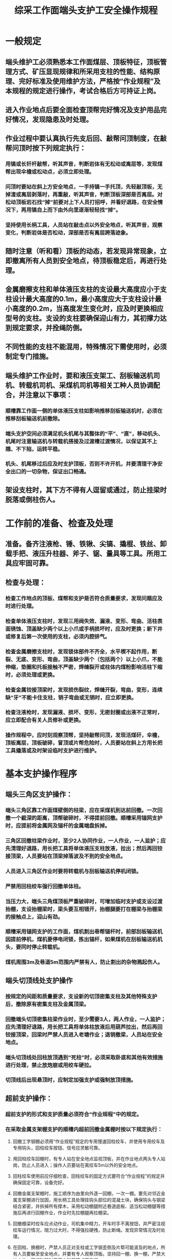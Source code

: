 :PROPERTIES:
:ID:       3eaefb04-1c7c-4969-aa65-c3076f3f5afa
:END:
#+title: 综采工作面端头支护工安全操作规程
* 一般规定
** 端头维护工必须熟悉本工作面煤层、顶板特征，顶板管理方式、矿压显现规律和所采用支柱的性能、结构原理、完好标准及使用维护方法，严格按“作业规程”及本规程的规定进行操作，考试合格后方可持证上岗。
** 进入作业地点后要全面检查顶帮完好情况及支护用品完好情况，发现隐患及时处理。
** 作业过程中要认真执行先支后回、敲帮问顶制度，在敲帮问顶时按下列规定执行：
*** 用镐或长钎杆敲帮，听其声音，判断岩体有无松动或离层等，发现煤帮出现伞檐或松动点，必须立即处理。
*** 问顶时要站在斜上方安全地点，一手持镐一手托顶，先轻敲顶板，无掉渣或离层剥落时，再重敲，听其声音，判断顶板深部是否离层。对松动顶板岩石找“掉”前要对上下人员打招呼，并看好退路，在安全情况下，再用镐自上而下由外向里逐渐轻轻找“掉”。
*** 坚持使用长柄工具，人员站在敲击点以外安全地点，听其声音，观察变化，判断岩体是否松动，深部是否有离层跨落迹象。
** 随时注意（听和看）顶板的动态，若发现异常现象，立即撤离所有人员到安全地点，待顶板稳定后，再进行处理。
** 金属磨擦支柱和单体液压支柱的支设最大高度应小于支柱设计最大高度的0.1m，最小高度应大于支柱设计最小高度的0.2m，当高度发生变化时，应及时更换相应型号的支柱。支设的支柱要确保迎山有力，其初撑力达到规定要求，并拴绳防倒。
** 不同性能的支柱不能混用，特殊情况下需使用时，必须制定专门措施。
** 端头维护工作业时，要和液压支架工、刮板输送机司机、转载机司机、采煤机司机等相关工种人员协调配合，并注意以下事项：
*** 顺槽靠工作面一侧的单体液压支柱如影响推移刮板输送机时，必须在推移刮板输送机前撤除。
*** 端头支护空间必须满足机头机尾与其整体的“平”、“直”，移动机头、机尾时注意输送机与转载机搭接及过渡槽过渡情况，以保证其不上翘、不下陷，运转平稳。
*** 机头、机尾移过后应及时支护顶板，否则不许开机，并要清理干净安全出口的一切杂物，保证出口畅通。
** 架设支柱时，其下方不得有人逗留或通过，防止挂梁时脱落或倒柱伤人。
* 工作前的准备、检查及处理
** 准备。备齐注液枪、锤、铁锹、尖镐、撬棍、铁丝、卸载手把、液压升柱器、斧子、锯、量具等工具。所用工具应牢固可靠。
** 检查与处理：
*** 检查工作地点的顶板、煤帮和支护是否符合质量要求，发现问题应及时进行处理。
*** 检查单体液压支柱时，发现三用阀失效、漏液、变形、弯曲、活柱表面锈蚀、顶盖缺少两个以上小爪或手柄损坏时，应及时更换；新下井或修复后第一次使用的支柱，必须内腔排气。
*** 检查金属磨擦支柱时，发现锁体部件不齐全，水平楔不起作用，断裂、无底、变形、弯曲，顶盖缺少两个（包括两个）以上小爪，不能伸缩，垫圈和托板接触不严密，焊缝裂开或柱体内煤粉影响活柱下缩时，必须处理或更换。
*** 检查金属铰接顶梁时，发现损伤裂纹，焊缝开裂，弯曲，变形，连续缺“牙”不能卡住支柱，销子弯曲或无销时，应立即更换。
*** 检查注液枪时，发现漏液、损坏、变形，无密封圈或出液不正常时，应立即配合有关人员修补或更换。
*** 操作规程中，应时刻观察顶帮，坚持敲帮问顶，发现活煤矸，伞檐，顶板离层，顶板破碎，冒顶或片帮危险时，人员要站在斜上方用长把工具撬落或及时架设临时支护进行维护。
* 基本支护操作程序
** 端头三角区支护操作：
*** 端头三角区靠工作面煤壁侧的柱梁，应在采煤机到达前回撤。一次回撤一个截深的距离，顶帮破碎时，不得提前回撤。顺槽采用锚网支护时，应提前将金属网及锚杆的金属端盘拆掉。
*** 三角区回撤柱梁作业时，至少2人协同作业，一人作业，一人监护；应先清理好退路，用长把工具将单体液压支柱放液，拉出；然后再回铰接顶梁，人员要站在顶梁掉落波及不到的安全地点。
*** 人员进入三角区作业时要将转载机与刮板输送机停机闭锁。
*** 严禁用回柱绞车强行回撤单体柱。
*** 当压力大，端头三角煤顶板严重破碎时，可增加临时支护或支设过渡抬棚，支设抬棚梁时，梁头要互相错开，抬棚腿要打在棚梁与抬棚梁的接触点上，迎山有劲。
*** 顺槽采用锚网支护的工作面，煤机割出巷帮锚杆时，前部刮板输送机因提前停机，煤机要停电闭锁，拣出锚杆，如果煤机在刮板输送机机头，要同时停止转载机。
*** 煤机周围3m及巷道5m范围内严禁有人，防止割出的杂物溅起伤人。
** 端头切顶线处支护操作
*** 按规定的间距和质量要求，支设新的切顶密集支柱及其他特殊支护后，撤除原有密集支柱及金属顶梁。
*** 回撤端头切顶密集柱梁作业时，至少需要3人，两人作业，一人监护；应先清理好退路，用长把工具将单体柱放液后用葫芦拉出，然后再回铰接顶梁，回梁时严禁人员进入老塘作业；退销撤梁，人员站在安全地点。
*** 端头切顶线处回柱放顶遇到“死柱”时，必须采取卧底和其他有效措施进行处理，禁止放炮崩或用绞车硬拉。
*** 切顶线后出现悬顶时，应制定加强支护或强制放顶措施。
** 超前支护操作：
*** 超前支护的形式和支护质量必须符合“作业规程”中的规定。
*** 在采取金属支架棚支护的顺槽内超前回撤金属棚时按以下规定执行：
**** 回撤工字钢棚必须用“作业规程”规定的专用慢速回柱绞车，并使用专用绞车及专用钩头，回柱绞车按钮、信号应灵敏可靠。
**** 用回柱绞车回棚时，有专人站在安全地点监视顶板，并在作业地点两头专人站岗，防止人员进入；操作人员要站在离绞车5m以外的安全地点。
**** 回柱绞车使用前应仔细检查，回柱绞车的固定方式要符合“作业规程”的规定并确保固定可靠，设备完好。
**** 回撤金属支架棚时，施工顺序为由里向外逐一回棚，一次一棚。要先对邻近金属支架棚进行加固，用长柄工具处理挂钩头部位的混凝土块，确保钩头与钢梁结合紧密，并拆掉所有撑木，采用松动棚腿附近巷道底板、适当松动棚腿等措施后再进行回棚作业，作业时先拉棚腿再拉棚梁。
**** 回撤棚梁时绞车应点动作业，司机集中精力，开车时手不离按钮，并严密注视绞车运行情况，阻力过大时，不得强拉硬拽，防止断绳。发现异常情况及时处理。
**** 在回柱、换棚时，严禁人员正对支柱或工字钢歪倒及片帮可能波及的地点，所有人员要躲至安全地点，并要有专人观察顶板。坚持回一棚、换一棚，严禁大拉大放，顶板破碎时要用木料背顶或下套棚。
**** 利用脚手架作业时，脚手架必须垫平，保证牢固可靠。
**** 顶板未稳定前，不得进行摘、挂钩头和外运钢梁工作。
**** 回柱绞车用完后要可靠停电，并将开关按钮放在安全地点。
** 单体液压支柱操作：
*** 带帽点柱操作及注意事项：
**** 操作顺序：量好排、柱距→清理柱位→（放置柱鞋→）竖立点柱→用注液枪洗注液阀煤粉→将注液枪卡套卡紧注液阀→给柱带帽→供液升柱。
**** 注意事项：每根柱只准带一个柱帽，严禁带双柱帽；底板松软时必须穿柱鞋。
*** 铰接顶梁与单体液压支柱的操作及其注意事项：
**** 操作顺序：挂梁→插调角楔→背顶→清理和定柱位→（放置柱鞋→）立柱→供液升柱（使用顶网时应先挂网，再按其顺序进行操作）。
挂梁。一人站在支架完整处两手抓住铰接顶梁将之插入已安设好的顶梁两耳中，另一人站在人行道，插上顶梁圆销并用锤将圆销打到位。插调角楔。将顶梁托起，由下向上插入调角楔，使梁与顶板留有0.1～0.15mm的间隙。背顶。按规定数量与上架棚子背顶材料交叉背好，并用锤打紧水平楔。清理柱窝。根据"作业规程"的规定确定柱位，清扫柱位浮煤，凿柱窝或麻面，需穿鞋时，将鞋平放在柱位上。立柱与升柱。至少一人扶柱，一人供液，先徐徐供液，待支柱见力后（以不倒柱为限），人员要躲到安全地点，实行远距离供液达到规定初撑力，退下注液枪并挂在支柱手把上，支柱及时拴绳防倒。
**** 注意事项：支护必须符合“作业规程”的规定；支设顶梁时，顶梁应摆平并垂直于巷帮煤壁；调角水平楔子必须水平插入顶梁牙口内，不允许垂直插入，正常情况下的插入方向是小头朝工作面上方，禁止用木楔或其他物品代替调角楔；升柱时，应用手托住调角楔并随升柱而及时插紧，当支柱升紧后，必须用锤将调角楔打紧；支护时要注意附近工作人员的安全和各种管线。
*** 金属摩擦支柱支护操作程序：
**** 带帽点柱操作及注意事项：
- 操作顺序：量好排、柱距→清理柱位→凿柱窝或麻面→竖立点柱距顶0.03m→用锤将点柱水平楔打紧→将点柱和木楔（柱帽）朝倾斜上方斜立→用锤将木楔向下由轻到重采结实→预紧至柱不移动→用液压升柱器升紧，达到初撑力。
- 注意事项：每根柱只准带一个柱帽，严禁带双柱帽。
*** 铰接顶梁与金属摩擦支柱的操作及注意事项：
**** 操作顺序：挂梁→插调角楔→背顶→清理和定位柱（以上操作均按第14条操作方法进行）→立柱→挂液压升柱器→升柱。
**** 升柱操作：将活柱抽出与铰接顶梁接触→轻敲支柱水平楔→将液压升柱器底座平放在锁体上→将U形夹卡紧活柱→用锤将U形夹扁楔打紧→松开点柱水平楔→关闭液压升柱器放油阀→上、下摇动手柄进行紧柱（使柱爪卡住梁牙，升紧并达到初撑力）→用锤打紧支柱水平楔→打开放油阀→一手拿锤轻打U形夹→升柱器扁楔松动后，取下升柱器。
**** 注意事项：同单体液压支柱操作注意事项。
*** 工作面端头联网操作程序：
**** 初次上网操作。
- 操作顺序：支护好上网空间→刮板输送机停电闭锁（在机头时转载机同时停电闭锁）→布网→降支架前梁→压网→逐架上齐并把各片网联成一体。
- 注意事项：加强支护或增加临时支护保证端头顶帮稳定；上网人员与支架操作人员要听从指挥，配合协调；刮板输送机、转载机停机闭锁，工作段上下各10m范围内不准进行回柱和支架操作；可以配合长料压网或预先把网边连结在长料上，一同上到支架前梁；一次降一架上一架，逐架上齐，相邻支架迈步前移吃网；人体高度不够时，可以架设牢固的脚手架，但必须有专人扶持监护；顶板破碎或煤体松软时要制定专门措施。
**** 正常联网操作。
- 操作顺序：支护好联网空间→布网挂网→联网→吊网保证煤机通行空间。
- 注意事项：联网时停止相关支架操作；敲掉不稳定的煤帮或临时支护防止掉顶片帮；人员要站在支架与刮板输送机之间操作，严禁站在网与煤壁间或在刮板输送机内挂、联网；人体高度不够时，可以设架牢固的脚手架，但必须有专人扶持监护；时刻保证退路安全畅通；联网标准和质量要符合“作业规程”的规定。
*** 端头支架操作
**** 端头支架拉移前必须先检查临近支架及端头支护的支护质量，确认无误后方可拉移端头支架。
**** 端头支架移架时应先移第三架，再移第一架，最后移第二架。移架操作按照“液压支架工技术操作规程”的有关内容执行。
**** 和溜头、溜尾相连的两组支架必须两人配合操作，拉过后，架前第1组十字梁距支架前端不大于1个循环步距的距离。
**** 当工作面因上窜下滑造成端头支架与顺槽内的金属枯梁之间距离超过500mm时，增加特殊支护。如在端头支架外侧支设走向抬棚等。
*** 过特殊地质构造区域等特殊支护方式的操作应按专门规定的安全措施执行。
* 收尾工作
** 将剩余的支柱、梁或背顶材料等，码放在规定位置，将失效和损坏的柱或梁，运到指定地点，码放整齐。
** 经班长或质量验收员验收合格后，与下一班端头维护工现场交接班后，方可收工。
